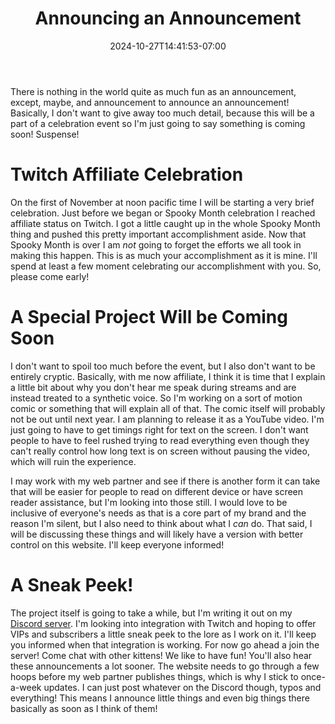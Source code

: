 #+TITLE: Announcing an Announcement
#+DATE: 2024-10-27T14:41:53-07:00
#+DRAFT: false
#+DESCRIPTION:
#+TAGS[]:
#+KEYWORDS[]:
#+SLUG:
#+SUMMARY:

There is nothing in the world quite as much fun as an announcement, except, maybe, and announcement to announce an announcement! Basically, I don't want to give away too much detail, because this will be a part of a celebration event so I'm just going to say something is coming soon! Suspense!

* Twitch Affiliate Celebration
#+attr_html: :align center :width 100% :alt You are invited to an event!
[[/~yayoi/images/YayoiInvitation.png]]

On the first of November at noon pacific time I will be starting a very brief celebration. Just before we began or Spooky Month celebration I reached affiliate status on Twitch. I got a little caught up in the whole Spooky Month thing and pushed this pretty important accomplishment aside. Now that Spooky Month is over I am /not/ going to forget the efforts we all took in making this happen. This is as much your accomplishment as it is mine. I'll spend at least a few moment celebrating our accomplishment with you. So, please come early!

* A Special Project Will be Coming Soon
I don't want to spoil too much before the event, but I also don't want to be entirely cryptic. Basically, with me now affiliate, I think it is time that I explain a little bit about why you don't hear me speak during streams and are instead treated to a synthetic voice. So I'm working on a sort of motion comic or something that will explain all of that. The comic itself will probably not be out until next year. I am planning to release it as a YouTube video. I'm just going to have to get timings right for text on the screen. I don't want people to have to feel rushed trying to read everything even though they can't really control how long text is on screen without pausing the video, which will ruin the experience.

I may work with my web partner and see if there is another form it can take that will be easier for people to read on different device or have screen reader assistance, but I'm looking into those still. I would love to be inclusive of everyone's needs as that is a core part of my brand and the reason I'm silent, but I also need to think about what I /can/ do. That said, I will be discussing these things and will likely have a version with better control on this website. I'll keep everyone informed!

* A Sneak Peek!
The project itself is going to take a while, but I'm writing it out on my [[https://discord.gg/3qW8efhqBH][Discord server]]. I'm looking into integration with Twitch and hoping to offer VIPs and subscribers a little sneak peek to the lore as I work on it. I'll keep you informed when that integration is working. For now go ahead a join the server! Come chat with other kittens! We like to have fun! You'll also hear these announcements a lot sooner. The website needs to go through a few hoops before my web partner publishes things, which is why I stick to once-a-week updates. I can just post whatever on the Discord though, typos and everything! This means I announce little things and even big things there basically as soon as I think of them!
